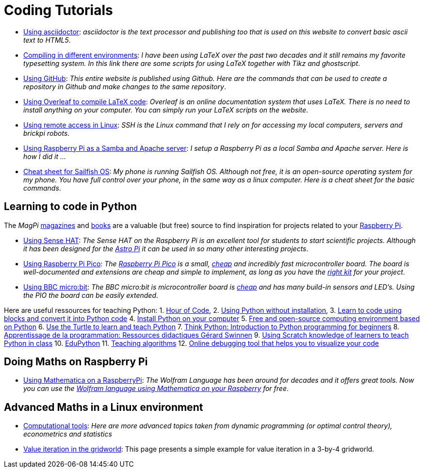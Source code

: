 = Coding Tutorials


* link:https://tarikgit.github.io/coding/asciidoctor.html[Using asciidoctor]: _asciidoctor is the text processor and publishing too that is used on this website to convert basic ascii text to HTML5_.

* link:https://tarikgit.github.io/coding/compiling.html[Compiling in different environments]: _I have been using LaTeX over the past two decades and it still remains my favorite typesetting system. In this link there are some scripts for using LaTeX together with Tikz and ghostscript_.

* link:https://tarikgit.github.io/coding/using-github.html[Using GitHub]: _This entire website is published using Github. Here are the commands that can be used to create a repository in Github and make changes to the same repository_.

* link:https://www.overleaf.com/learn/latex/Main_Page[Using Overleaf to compile LaTeX code]: _Overleaf is an online documentation system that uses LaTeX. There is no need to install anything on your computer. You can simply run your LaTeX scripts on the website_.

* link:https://tarikgit.github.io/coding/using-ssh.html[Using remote access in Linux]: _SSH is the Linux command that I rely on for accessing my local computers, servers and brickpi robots_.

* link:https://tarikgit.github.io/coding/using-raspberry-samba-apache.html[Using Raspberry Pi as a Samba and Apache server]: _I setup a Raspberry Pi as a local Samba and Apache server. Here is how I did it ..._

* link:https://sailfishos.org/wiki/Sailfish_OS_Cheat_Sheet#Package_Handling[Cheat sheet for Sailfish OS]: _My phone is running Sailfish OS. Although not free, it is an open-source operating system for my phone. You have full control over your phone, in the same way as a linux computer. Here is a cheat sheet for the basic commands_.


== Learning to code in Python

The _MagPi_ link:https://magpi.raspberrypi.org/issues/[magazines] and link:https://magpi.raspberrypi.org/books[books]
are a valuable (but free) source to find inspiration for projects related to your link:https://www.raspberrypi.org/[Raspberry Pi].

* link:https://tarikgit.github.io/coding/using-sensehat.html[Using Sense HAT]: _The Sense HAT on the Raspberry Pi is an excellent tool for students to start scientific projects. Although it has been designed for the link:https://astro-pi.org/[Astro Pi] it can be used in so many other interesting projects_.

* link:https://tarikgit.github.io/coding/using-raspberry-pico[Using Raspberry Pi Pico]: _The link:https://www.raspberrypi.org/products/raspberry-pi-pico/[Raspberry Pi Pico] is a small, link:https://www.electronic-shop.lu/product/185605[cheap] and incredibly fast microcontroller board. The board is well-documented and extensions are cheap and simple to implement, as long as you have the link:https://www.electronic-shop.lu/search?q=kit[right kit] for your project_.

* link:https://tarikgit.github.io/coding/using-microbit.html[Using BBC micro:bit]: _The BBC micro:bit is microcontroller board is link:https://www.electronic-shop.lu/product/164829[cheap] and has many build-in sensors and LED's. Using the PIO the board can be easily extended_.

Here are useful ressources for teaching Python: 1. link:https://hourofcode.com/[Hour of Code],
2. link:https://python.infobrisson.fr/[Using Python without installation],
3. link:https://fr.vittascience.com/python[Learn to code using blocks and convert it into Python code]
4. link:https://www.python.org/[Install Python on your computer]
5. link:https://pyzo.org/[Free and open-source computing environment based on Python]
6. link:https://docs.python.org/3/library/turtle.html[Use the Turtle to learn and teach Python]
7. link:https://greenteapress.com/wp/think-python/[Think Python: Introduction to Python programming for beginners]
8. link:https://inforef.be/swi/python.htm[Apprentissage de la programmation: Ressources didactiques Gérard Swinnen]
9. link:https://www.pedagogie.ac-nantes.fr/mathematiques/enseignement/groupe-de-recherche/2017-2019/de-scratch-vers-python-1132341.kjsp?RH=1510509626265[Using Scratch knowledge of learners to teach Python  in class]
10. link:https://edupython.tuxfamily.org/[EduPython]
11. link:https://www.ac-clermont.fr/disciplines/fileadmin/user_upload/Mathematiques/pages/Telecharger/Une_demarche_pedagogique_pour_l_apprentissage_de_l_algorithmique.pdf[Teaching algorithms]
12. link:http://pythontutor.com/visualize.html#mode=edit[Online debugging tool that helps you to visualize your code]


== Doing Maths on Raspberry Pi

* link:https://tarikgit.github.io/coding/using-mathematica-on-raspberry.html[Using Mathematica on a RaspberryPi]: _The Wolfram Language has been around for decades and it offers great tools. Now you can use the link:https://www.wolfram.com/raspberry-pi/[Wolfram language using Mathematica on your Raspberry] for free_.


== Advanced Maths in a Linux environment

* link:https://tarikgit.github.io/coding/computational-tools.html[Computational tools]: _Here are more advanced topics taken from dynamic programming (or optimal control theory), econometrics and statistics_

* link:https://tarikgit.github.io/coding/valueiteration-gridworld.html[Value iteration in the gridworld]: This page presents a simple example for value iteration in a 3-by-4 gridworld.
